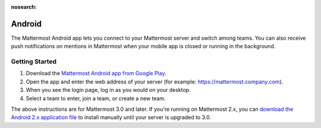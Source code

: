 :nosearch:

Android
=======

The Mattermost Android app lets you connect to your Mattermost server and switch among teams. You can also receive push notifications on mentions in Mattermost when your mobile app is closed or running in the background. 

Getting Started 
---------------

1. Download the `Mattermost Android app from Google Play. <https://play.google.com/store/apps/details?id=com.mattermost.mattermost&hl=en>`__
2. Open the app and enter the web address of your server (for example: https://mattermost.company.com).
3. When you see the login page, log in as you would on your desktop.
4. Select a team to enter, join a team, or create a new team.

The above instructions are for Mattermost 3.0 and later. If you're running on Mattermost 2.x, you can `download the Android 2.x application file <https://releases.mattermost.com/client-android/mattermost-android-2.1.0.apk>`__ to install manually until your server is upgraded to 3.0. 
